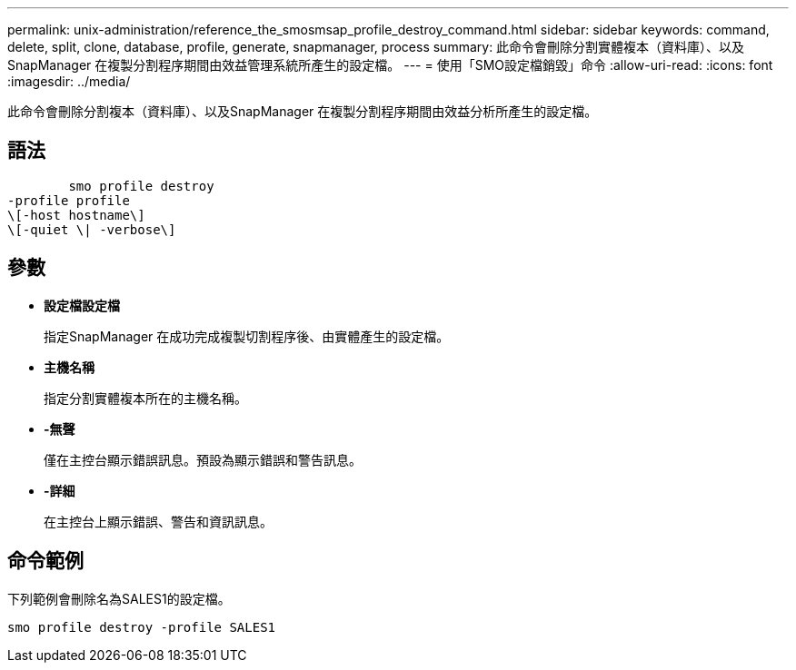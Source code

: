 ---
permalink: unix-administration/reference_the_smosmsap_profile_destroy_command.html 
sidebar: sidebar 
keywords: command, delete, split, clone, database, profile, generate, snapmanager, process 
summary: 此命令會刪除分割實體複本（資料庫）、以及SnapManager 在複製分割程序期間由效益管理系統所產生的設定檔。 
---
= 使用「SMO設定檔銷毀」命令
:allow-uri-read: 
:icons: font
:imagesdir: ../media/


[role="lead"]
此命令會刪除分割複本（資料庫）、以及SnapManager 在複製分割程序期間由效益分析所產生的設定檔。



== 語法

[listing]
----

        smo profile destroy
-profile profile
\[-host hostname\]
\[-quiet \| -verbose\]
----


== 參數

* *設定檔設定檔*
+
指定SnapManager 在成功完成複製切割程序後、由實體產生的設定檔。

* *主機名稱*
+
指定分割實體複本所在的主機名稱。

* *-無聲*
+
僅在主控台顯示錯誤訊息。預設為顯示錯誤和警告訊息。

* *-詳細*
+
在主控台上顯示錯誤、警告和資訊訊息。





== 命令範例

下列範例會刪除名為SALES1的設定檔。

[listing]
----
smo profile destroy -profile SALES1
----